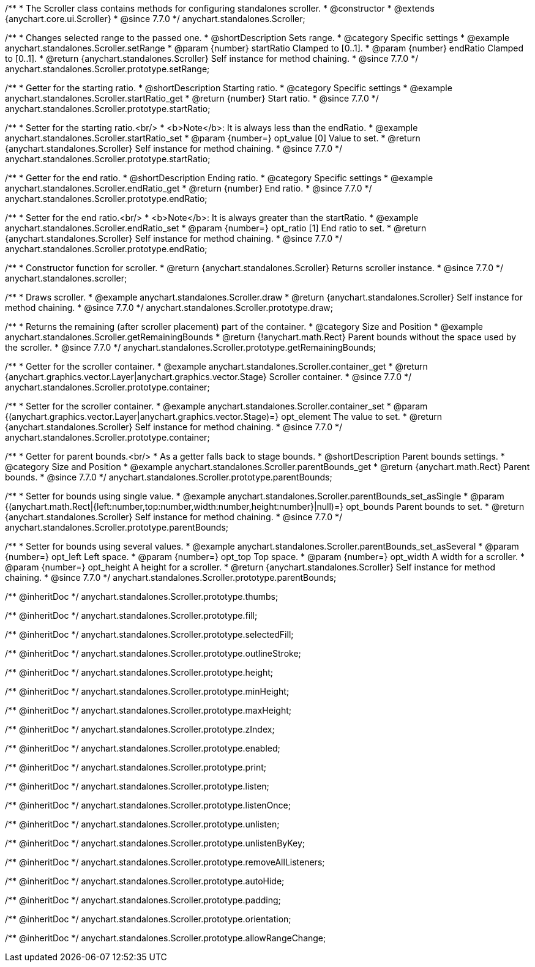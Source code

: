 /**
 * The Scroller class contains methods for configuring standalones scroller.
 * @constructor
 * @extends {anychart.core.ui.Scroller}
 * @since 7.7.0
 */
anychart.standalones.Scroller;


//----------------------------------------------------------------------------------------------------------------------
//
//  anychart.standalones.Scroller.prototype.setRange
//
//----------------------------------------------------------------------------------------------------------------------

/**
 * Changes selected range to the passed one.
 * @shortDescription Sets range.
 * @category Specific settings
 * @example anychart.standalones.Scroller.setRange
 * @param {number} startRatio Clamped to [0..1].
 * @param {number} endRatio Clamped to [0..1].
 * @return {anychart.standalones.Scroller} Self instance for method chaining.
 * @since 7.7.0
 */
anychart.standalones.Scroller.prototype.setRange;


//----------------------------------------------------------------------------------------------------------------------
//
//  anychart.standalones.Scroller.prototype.startRatio
//
//----------------------------------------------------------------------------------------------------------------------

/**
 * Getter for the starting ratio.
 * @shortDescription Starting ratio.
 * @category Specific settings
 * @example anychart.standalones.Scroller.startRatio_get
 * @return {number} Start ratio.
 * @since 7.7.0
 */
anychart.standalones.Scroller.prototype.startRatio;

/**
 * Setter for the starting ratio.<br/>
 * <b>Note</b>: It is always less than the endRatio.
 * @example anychart.standalones.Scroller.startRatio_set
 * @param {number=} opt_value [0] Value to set.
 * @return {anychart.standalones.Scroller} Self instance for method chaining.
 * @since 7.7.0
 */
anychart.standalones.Scroller.prototype.startRatio;


//----------------------------------------------------------------------------------------------------------------------
//
//  anychart.standalones.Scroller.prototype.endRatio;
//
//----------------------------------------------------------------------------------------------------------------------

/**
 * Getter for the end ratio.
 * @shortDescription Ending ratio.
 * @category Specific settings
 * @example anychart.standalones.Scroller.endRatio_get
 * @return {number} End ratio.
 * @since 7.7.0
 */
anychart.standalones.Scroller.prototype.endRatio;


/**
 * Setter for the end ratio.<br/>
 * <b>Note</b>: It is always greater than the startRatio.
 * @example anychart.standalones.Scroller.endRatio_set
 * @param {number=} opt_ratio [1] End ratio to set.
 * @return {anychart.standalones.Scroller} Self instance for method chaining.
 * @since 7.7.0
 */
anychart.standalones.Scroller.prototype.endRatio;


//----------------------------------------------------------------------------------------------------------------------
//
//  anychart.standalones.scroller
//
//----------------------------------------------------------------------------------------------------------------------

/**
 * Constructor function for scroller.
 * @return {anychart.standalones.Scroller} Returns scroller instance.
 * @since 7.7.0
 */
anychart.standalones.scroller;


//----------------------------------------------------------------------------------------------------------------------
//
//  anychart.standalones.Scroller.prototype.draw
//
//----------------------------------------------------------------------------------------------------------------------

/**
 * Draws scroller.
 * @example anychart.standalones.Scroller.draw
 * @return {anychart.standalones.Scroller} Self instance for method chaining.
 * @since 7.7.0
 */
anychart.standalones.Scroller.prototype.draw;


//----------------------------------------------------------------------------------------------------------------------
//
//  anychart.standalones.Scroller.prototype.getRemainingBounds
//
//----------------------------------------------------------------------------------------------------------------------

/**
 * Returns the remaining (after scroller placement) part of the container.
 * @category Size and Position
 * @example anychart.standalones.Scroller.getRemainingBounds
 * @return {!anychart.math.Rect} Parent bounds without the space used by the scroller.
 * @since 7.7.0
 */
anychart.standalones.Scroller.prototype.getRemainingBounds;


//----------------------------------------------------------------------------------------------------------------------
//
//  anychart.standalones.Scroller.prototype.container
//
//----------------------------------------------------------------------------------------------------------------------

/**
 * Getter for the scroller container.
 * @example anychart.standalones.Scroller.container_get
 * @return {anychart.graphics.vector.Layer|anychart.graphics.vector.Stage} Scroller container.
 * @since 7.7.0
 */
anychart.standalones.Scroller.prototype.container;

/**
 * Setter for the scroller container.
 * @example anychart.standalones.Scroller.container_set
 * @param {(anychart.graphics.vector.Layer|anychart.graphics.vector.Stage)=} opt_element The value to set.
 * @return {anychart.standalones.Scroller} Self instance for method chaining.
 * @since 7.7.0
 */
anychart.standalones.Scroller.prototype.container;


//----------------------------------------------------------------------------------------------------------------------
//
//  anychart.standalones.Scroller.prototype.parentBounds
//
//----------------------------------------------------------------------------------------------------------------------

/**
 * Getter for parent bounds.<br/>
 * As a getter falls back to stage bounds.
 * @shortDescription Parent bounds settings.
 * @category Size and Position
 * @example anychart.standalones.Scroller.parentBounds_get
 * @return {anychart.math.Rect} Parent bounds.
 * @since 7.7.0
 */
anychart.standalones.Scroller.prototype.parentBounds;

/**
 * Setter for bounds using single value.
 * @example anychart.standalones.Scroller.parentBounds_set_asSingle
 * @param {(anychart.math.Rect|{left:number,top:number,width:number,height:number}|null)=} opt_bounds Parent bounds to set.
 * @return {anychart.standalones.Scroller} Self instance for method chaining.
 * @since 7.7.0
 */
anychart.standalones.Scroller.prototype.parentBounds;

/**
 * Setter for bounds using several values.
 * @example anychart.standalones.Scroller.parentBounds_set_asSeveral
 * @param {number=} opt_left Left space.
 * @param {number=} opt_top Top space.
 * @param {number=} opt_width A width for a scroller.
 * @param {number=} opt_height A height for a scroller.
 * @return {anychart.standalones.Scroller} Self instance for method chaining.
 * @since 7.7.0
 */
anychart.standalones.Scroller.prototype.parentBounds;

/** @inheritDoc */
anychart.standalones.Scroller.prototype.thumbs;

/** @inheritDoc */
anychart.standalones.Scroller.prototype.fill;

/** @inheritDoc */
anychart.standalones.Scroller.prototype.selectedFill;

/** @inheritDoc */
anychart.standalones.Scroller.prototype.outlineStroke;

/** @inheritDoc */
anychart.standalones.Scroller.prototype.height;

/** @inheritDoc */
anychart.standalones.Scroller.prototype.minHeight;

/** @inheritDoc */
anychart.standalones.Scroller.prototype.maxHeight;

/** @inheritDoc */
anychart.standalones.Scroller.prototype.zIndex;

/** @inheritDoc */
anychart.standalones.Scroller.prototype.enabled;

/** @inheritDoc */
anychart.standalones.Scroller.prototype.print;

/** @inheritDoc */
anychart.standalones.Scroller.prototype.listen;

/** @inheritDoc */
anychart.standalones.Scroller.prototype.listenOnce;

/** @inheritDoc */
anychart.standalones.Scroller.prototype.unlisten;

/** @inheritDoc */
anychart.standalones.Scroller.prototype.unlistenByKey;

/** @inheritDoc */
anychart.standalones.Scroller.prototype.removeAllListeners;

/** @inheritDoc */
anychart.standalones.Scroller.prototype.autoHide;

/** @inheritDoc */
anychart.standalones.Scroller.prototype.padding;

/** @inheritDoc */
anychart.standalones.Scroller.prototype.orientation;

/** @inheritDoc */
anychart.standalones.Scroller.prototype.allowRangeChange;

